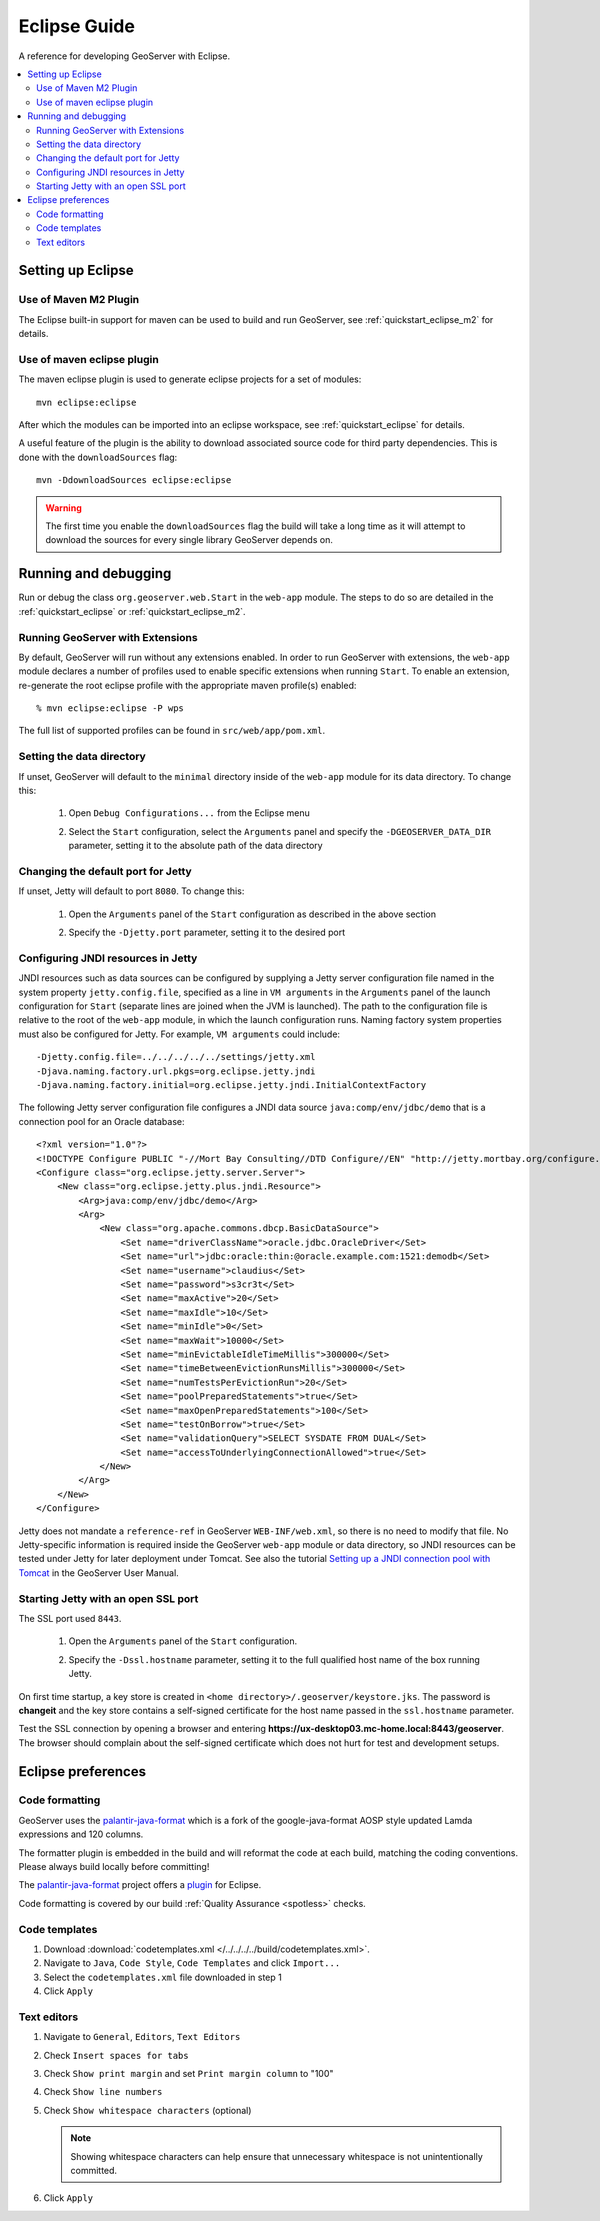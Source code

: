 .. _eclipse_guide:

Eclipse Guide
=============

A reference for developing GeoServer with Eclipse.

.. contents:: :local:

Setting up Eclipse
------------------

Use of Maven M2 Plugin
^^^^^^^^^^^^^^^^^^^^^^

The Eclipse built-in support for maven can be used to build and run GeoServer, see :ref:`quickstart_eclipse_m2` for details.

Use of maven eclipse plugin
^^^^^^^^^^^^^^^^^^^^^^^^^^^

The maven eclipse plugin is used to generate eclipse projects for a set of 
modules::

  mvn eclipse:eclipse

After which the modules can be imported into an eclipse workspace, see :ref:`quickstart_eclipse` for details.

A useful feature of the plugin is the ability to download associated source code
for third party dependencies. This is done with the ``downloadSources`` flag::

  mvn -DdownloadSources eclipse:eclipse

.. warning::

   The first time you enable the ``downloadSources`` flag the build will take a  long time as it will attempt to download the sources for every single library GeoServer depends on.
   
Running and debugging
---------------------

Run or debug the class ``org.geoserver.web.Start`` in the ``web-app`` 
module. The steps to do so are detailed in the :ref:`quickstart_eclipse` or :ref:`quickstart_eclipse_m2`.

Running GeoServer with Extensions
^^^^^^^^^^^^^^^^^^^^^^^^^^^^^^^^^

By default, GeoServer will run without any extensions enabled. In order to run GeoServer with extensions, the ``web-app`` module declares a number of profiles used to enable specific extensions when running ``Start``. To enable an extension, re-generate the root eclipse profile with the appropriate maven profile(s) enabled::

  % mvn eclipse:eclipse -P wps

The full list of supported profiles can be found in ``src/web/app/pom.xml``.

Setting the data directory
^^^^^^^^^^^^^^^^^^^^^^^^^^

If unset, GeoServer will default to the ``minimal`` directory inside of the 
``web-app`` module for its data directory. To change this:

 #. Open ``Debug Configurations...`` from the Eclipse menu

    .. image:: dd1.jpg

 #. Select the ``Start`` configuration, select the ``Arguments`` panel and 
    specify the ``-DGEOSERVER_DATA_DIR`` parameter, setting it to the absolute
    path of the data directory

    .. image:: dd2.jpg

Changing the default port for Jetty
^^^^^^^^^^^^^^^^^^^^^^^^^^^^^^^^^^^

If unset, Jetty will default to port ``8080``. To change this:

  #. Open the ``Arguments`` panel of the ``Start`` configuration as described
     in the above section

  #. Specify the ``-Djetty.port`` parameter, setting it to the desired port

     .. image:: port.jpg

Configuring JNDI resources in Jetty
^^^^^^^^^^^^^^^^^^^^^^^^^^^^^^^^^^^

JNDI resources such as data sources can be configured by supplying a Jetty
server configuration file named in the system property ``jetty.config.file``,
specified as a line in ``VM arguments`` in the ``Arguments`` panel of the launch
configuration for ``Start`` (separate lines are joined when the JVM is launched).
The path to the configuration file is relative to the root of the ``web-app`` module,
in which the launch configuration runs. Naming factory system properties must also be
configured for Jetty. For example, ``VM arguments`` could include::

    -Djetty.config.file=../../../../../settings/jetty.xml
    -Djava.naming.factory.url.pkgs=org.eclipse.jetty.jndi
    -Djava.naming.factory.initial=org.eclipse.jetty.jndi.InitialContextFactory

The following Jetty server configuration file
configures a JNDI data source ``java:comp/env/jdbc/demo`` that is a
connection pool for an Oracle database::

    <?xml version="1.0"?>
    <!DOCTYPE Configure PUBLIC "-//Mort Bay Consulting//DTD Configure//EN" "http://jetty.mortbay.org/configure.dtd">
    <Configure class="org.eclipse.jetty.server.Server">
        <New class="org.eclipse.jetty.plus.jndi.Resource">
            <Arg>java:comp/env/jdbc/demo</Arg>
            <Arg>
                <New class="org.apache.commons.dbcp.BasicDataSource">
                    <Set name="driverClassName">oracle.jdbc.OracleDriver</Set>
                    <Set name="url">jdbc:oracle:thin:@oracle.example.com:1521:demodb</Set>
                    <Set name="username">claudius</Set>
                    <Set name="password">s3cr3t</Set>
                    <Set name="maxActive">20</Set>
                    <Set name="maxIdle">10</Set>
                    <Set name="minIdle">0</Set>
                    <Set name="maxWait">10000</Set>
                    <Set name="minEvictableIdleTimeMillis">300000</Set>
                    <Set name="timeBetweenEvictionRunsMillis">300000</Set>
                    <Set name="numTestsPerEvictionRun">20</Set>
                    <Set name="poolPreparedStatements">true</Set>
                    <Set name="maxOpenPreparedStatements">100</Set>
                    <Set name="testOnBorrow">true</Set>
                    <Set name="validationQuery">SELECT SYSDATE FROM DUAL</Set>
                    <Set name="accessToUnderlyingConnectionAllowed">true</Set>
                </New>
            </Arg>
        </New>
    </Configure>

Jetty does not mandate a ``reference-ref`` in GeoServer ``WEB-INF/web.xml``,
so there is no need to modify that file. No Jetty-specific information is
required inside the GeoServer ``web-app`` module or data directory, so JNDI 
resources can be tested under Jetty for later deployment under Tomcat.
See also the tutorial `Setting up a JNDI connection pool with Tomcat
<http://docs.geoserver.org/stable/en/user/tutorials/tomcat-jndi/tomcat-jndi.html>`_
in the GeoServer User Manual.

Starting Jetty with an open SSL port
^^^^^^^^^^^^^^^^^^^^^^^^^^^^^^^^^^^^

The SSL port used ``8443``. 

  #. Open the ``Arguments`` panel of the ``Start`` configuration. 
  #. Specify the ``-Dssl.hostname`` parameter, setting it to the full qualified host name of the box 
     running Jetty.  

     .. image:: ssl.jpeg
     
On first time startup, a key store is created in ``<home directory>/.geoserver/keystore.jks``. 
The password is **changeit** and the key store contains a self-signed certificate for the host name
passed in the ``ssl.hostname`` parameter.

Test the SSL connection by opening a browser and entering  
**https://ux-desktop03.mc-home.local:8443/geoserver**. The browser should complain about the self-signed certificate which does not hurt for test and development setups. 


Eclipse preferences
-------------------

Code formatting
^^^^^^^^^^^^^^^

GeoServer uses the `palantir-java-format <https://github.com/palantir/palantir-java-format?tab=readme-ov-file#palantir-java-format>`__ which is a fork of the google-java-format AOSP style updated Lamda expressions and 120 columns.

The formatter plugin is embedded in the build and will reformat the code at each build, matching the coding conventions. Please always build locally before committing!

The `palantir-java-format <https://github.com/palantir/palantir-java-format>`__ project offers a `plugin <https://github.com/palantir/palantir-java-format/tree/develop/eclipse_plugin>`__ for Eclipse.

Code formatting is covered by our build :ref:`Quality Assurance <spotless>` checks.

Code templates
^^^^^^^^^^^^^^

#. Download :download:`codetemplates.xml </../../../../build/codetemplates.xml>`.
#. Navigate to ``Java``, ``Code Style``, ``Code Templates`` and click ``Import...``
#. Select the ``codetemplates.xml`` file downloaded in step 1   
#. Click ``Apply``

.. image:: code-template.png

Text editors
^^^^^^^^^^^^

#. Navigate to ``General``, ``Editors``, ``Text Editors``
#. Check ``Insert spaces for tabs``
#. Check ``Show print margin`` and set ``Print margin column`` to "100"
#. Check ``Show line numbers``
#. Check ``Show whitespace characters`` (optional)

   .. note::

      Showing whitespace characters can help ensure that unnecessary whitespace 
      is not unintentionally committed.
   
   .. image:: text_editors.png

#. Click ``Apply``
